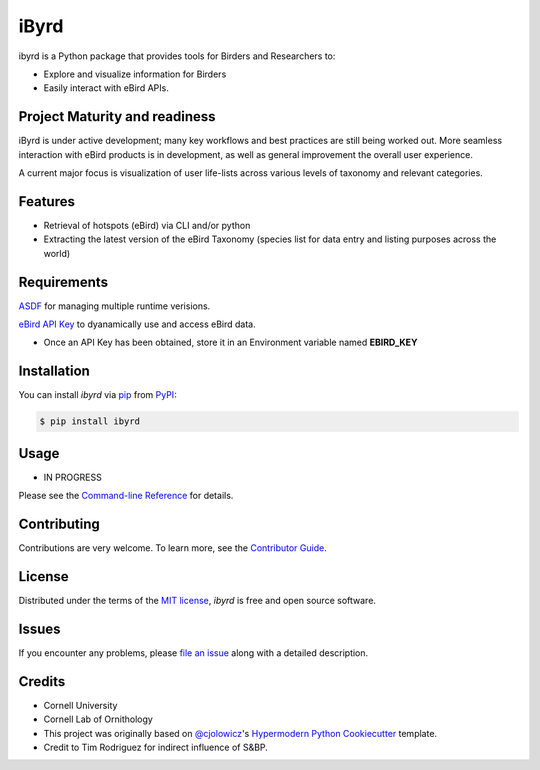 ===============================
iByrd
===============================


|PyPI| |Python Version| |License|

|Read the Docs| |Tests| |Codecov|

|pre-commit| |Black|

.. |PyPI| image:: https://img.shields.io/pypi/v/ibyrd.svg
   :target: https://pypi.org/project/ibyrd/
   :alt: PyPI
.. |Python Version| image:: https://img.shields.io/pypi/pyversions/ibyrd
   :target: https://pypi.org/project/ibyrd
   :alt: Python Version
.. |License| image:: https://img.shields.io/pypi/l/ibyrd
   :target: https://opensource.org/licenses/MIT
   :alt: License
.. |Read the Docs| image:: https://img.shields.io/readthedocs/ibyrd/latest.svg?label=Read%20the%20Docs
   :target: https://ibyrd.readthedocs.io/
   :alt: Read the documentation at https://ibyrd.readthedocs.io/
.. |Tests| image:: https://github.com/X-McKay/ibyrd/workflows/Tests/badge.svg
   :target: https://github.com/X-McKay/ibyrd/actions?workflow=Tests
   :alt: Tests
.. |Codecov| image:: https://codecov.io/gh/X-McKay/ibyrd/branch/main/graph/badge.svg
   :target: https://codecov.io/gh/X-McKay/ibyrd
   :alt: Codecov
.. |pre-commit| image:: https://img.shields.io/badge/pre--commit-enabled-brightgreen?logo=pre-commit&logoColor=white
   :target: https://github.com/pre-commit/pre-commit
   :alt: pre-commit
.. |Black| image:: https://img.shields.io/badge/code%20style-black-000000.svg
   :target: https://github.com/psf/black
   :alt: Black


ibyrd is a Python package that provides tools for Birders and Researchers to:

* Explore and visualize information for Birders
* Easily interact with eBird APIs.


Project Maturity and readiness
------------------------------

iByrd is under active development; many key workflows and best practices are still being worked out.
More seamless interaction with eBird products is in development, as well as
general improvement the overall user experience.


A current major focus is visualization of user life-lists across various levels
of taxonomy and relevant categories.


Features
--------

* Retrieval of hotspots (eBird) via CLI and/or python
* Extracting the latest version of the eBird Taxonomy (species list for data entry and listing purposes across the world)



Requirements
------------

`ASDF`_ for managing multiple runtime verisions.

`eBird API Key`_ to dyanamically use and access eBird data.

* Once an API Key has been obtained, store it in an Environment variable named **EBIRD_KEY**


Installation
------------

You can install *ibyrd* via pip_ from PyPI_:

.. code:: console

   $ pip install ibyrd


Usage
-----

* IN PROGRESS

Please see the `Command-line Reference <Usage_>`_ for details.


Contributing
------------

Contributions are very welcome.
To learn more, see the `Contributor Guide`_.


License
-------

Distributed under the terms of the `MIT license`_,
*ibyrd* is free and open source software.


Issues
------

If you encounter any problems,
please `file an issue`_ along with a detailed description.


Credits
-------

* Cornell University

* Cornell Lab of Ornithology

* This project was originally based on `@cjolowicz`_'s `Hypermodern Python Cookiecutter`_ template.

* Credit to Tim Rodriguez for indirect influence of S&BP.

.. _@cjolowicz: https://github.com/cjolowicz
.. _Cookiecutter: https://github.com/audreyr/cookiecutter
.. _MIT license: https://opensource.org/licenses/MIT
.. _PyPI: https://pypi.org/
.. _Hypermodern Python Cookiecutter: https://github.com/cjolowicz/cookiecutter-hypermodern-python
.. _file an issue: https://github.com/X-McKay/ibyrd/issues
.. _pip: https://pip.pypa.io/
.. github-only
.. _Contributor Guide: CONTRIBUTING.rst
.. _Usage: https://ibyrd.readthedocs.io/en/latest/usage.html
.. _ASDF: http://asdf-vm.com/
.. _eBird API Key: https://ebird.org/data/download
